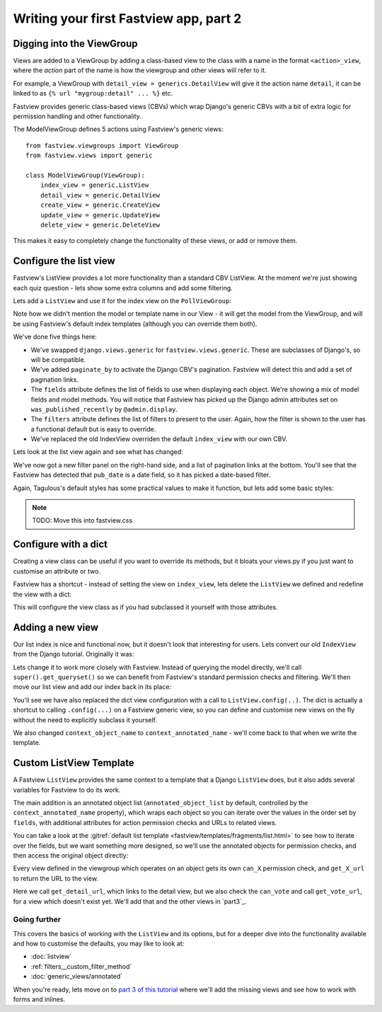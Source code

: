 =======================================
Writing your first Fastview app, part 2
=======================================

Digging into the ViewGroup
==========================

Views are added to a ViewGroup by adding a class-based view to the class with a name in
the format ``<action>_view``, where the *action* part of the name is how the viewgroup and
other views will refer to it.

For example, a ViewGroup with ``detail_view = generics.DetailView`` will give it the
action name ``detail``, it can be linked to as ``{% url "mygroup:detail" ... %}`` etc.

Fastview provides generic class-based views (CBVs) which wrap Django's generic CBVs with
a bit of extra logic for permission handling and other functionality.

The ModelViewGroup defines 5 actions using Fastview's generic views::

    from fastview.viewgroups import ViewGroup
    from fastview.views import generic

    class ModelViewGroup(ViewGroup):
        index_view = generic.ListView
        detail_view = generic.DetailView
        create_view = generic.CreateView
        update_view = generic.UpdateView
        delete_view = generic.DeleteView


This makes it easy to completely change the functionality of these views, or add or
remove them.


Configure the list view
=======================

Fastview's ListView provides a lot more functionality than a standard CBV ListView. At
the moment we're just showing each quiz question - lets show some extra columns and add
some filtering.

Lets add a ``ListView`` and use it for the index view on the ``PollViewGroup``:


.. code-block:: python
    :caption: polls/views.py

    # Remove::
    #   from django.views import generic

    from fastview.views import generic

    class ListView(generic.ListView):
        fields = ["question_text", "pub_date", "was_published_recently"]
        filters = ["pub_date"]
        paginate_by = 25

    class PollViewGroup(ModelViewGroup):
        # ...
        index_view = ListView


Note how we didn't mention the model or template name in our View - it will get the
model from the ViewGroup, and will be using Fastview's default index templates (although
you can override them both).

We've done five things here:

* We've swapped ``django.views.generic`` for ``fastview.views.generic``. These are
  subclasses of Django's, so will be compatible.

* We've added ``paginate_by`` to activate the Django CBV's pagination. Fastview will
  detect this and add a set of pagination links.

* The ``fields`` attribute defines the list of fields to use when displaying each
  object. We're showing a mix of model fields and model methods. You will notice that
  Fastview has picked up the Django admin attributes set on ``was_published_recently``
  by ``@admin.display``.

* The ``filters`` attribute defines the list of filters to present to the user. Again,
  how the filter is shown to the user has a functional default but is easy to override.

* We've replaced the old IndexView overriden the default ``index_view`` with our own CBV.

Lets look at the list view again and see what has changed:

.. image:: part2__list.png

We've now got a new filter panel on the right-hand side, and a list of pagination links
at the bottom. You'll see that the Fastview has detected that ``pub_date`` is a date
field, so it has picked a date-based filter.

Again, Tagulous's default styles has some practical values to make it function, but lets
add some basic styles:

.. note::
    TODO: Move this into fastview.css

.. code-block:: css
    :caption: static/site.css


    /* Fastview list filter (simplified) */
    div.fastview-list-filter {
      margin: 0 1rem;
      padding: 0;
    }

    div.fastview-list-filter ul {
      list-style: none;
      margin: 0;
      padding: 0;
    }

    /* Fastview pagination */
    div.fastview-pagination ul {
      list-style: none;
      margin: 1rem;
      padding: 0;
    }

    div.fastview-pagination li {
      display: inline-block;
      margin: 0 0.5rem;
    }


.. image:: part2__list_styled.png


Configure with a dict
=====================

Creating a view class can be useful if you want to override its methods, but it bloats
your views.py if you just want to customise an attribute or two.

Fastview has a shortcut - instead of setting the view on ``index_view``, lets delete the
``ListView`` we defined and redefine the view with a dict:

.. code-block:: python
    :caption: polls/views.py

    from fastview.views import generic

    class PollViewGroup(ModelViewGroup):
        model = Question
        permission = permissions.Public()
        index_view = {
            "fields": ["question_text", "pub_date", "was_published_recently"],
            "filters": ["pub_date"],
            "paginate_by": 25,
        }

This will configure the view class as if you had subclassed it yourself with those
attributes.


Adding a new view
=================

Our list index is nice and functional now, but it doesn't look that interesting for
users. Lets convert our old ``IndexView`` from the Django tutorial. Originally it was:

.. code-block:: python
    :caption: polls/views.py

    class IndexView(generic.ListView):
        template_name = "polls/index.html"
        context_object_name = "latest_question_list"

        def get_queryset(self):
            """Return the last five published questions."""

            return Question.objects.filter(pub_date__lte=timezone.now()).order_by(
                "-pub_date"
            )[:5]


Lets change it to work more closely with Fastview. Instead of querying the model
directly, we'll call ``super().get_queryset()`` so we can benefit from Fastview's
standard permission checks and filtering. We'll then move our list view and add our
index back in its place:

.. code-block:: python
    :caption: polls/views.py

    class IndexView(generic.ListView):
        template_name = "polls/index.html"
        context_annotated_name = "latest_question_list"

        def get_queryset(self):
            """Return the last five published questions."""

            qs = super().get_queryset()
            return qs.filter(pub_date__lte=timezone.now()).order_by(
                "-pub_date"
            )[:5]

    class PollViewGroup(ModelViewGroup):
        # ...
        index_view = IndexView
        list_view = generic.ListView.config(
            fields=["question_text", "pub_date", "was_published_recently"],
            filters=["pub_date"],
            paginate_by=25,
        )


You'll see we have also replaced the dict view configuration with a call to
``ListView.config(..)``. The dict is actually a shortcut to calling ``.config(...)`` on
a Fastview generic view, so you can define and customise new views on the fly without
the need to explicitly subclass it yourself.

We also changed ``context_object_name`` to ``context_annotated_name`` - we'll come
back to that when we write the template.


Custom ListView Template
========================

A Fastview ``ListView`` provides the same context to a template that a Django
``ListView`` does, but it also adds several variables for Fastview to do its work.

The main addition is an annotated object list (``annotated_object_list`` by default,
controlled by the ``context_annotated_name`` property), which wraps each object so you
can iterate over the values in the order set by ``fields``, with additional attributes
for action permission checks and URLs to related views.

You can take a look at the :gitref:`default list template
<fastview/templates/fragments/list.html>` to see how to iterate over the fields, but
we want something more designed, so we'll use the annotated objects for permission
checks, and then access the original object directly:

.. code-block:: django-html
    :caption: polls/templates/index.html

    {% extends "base.html" %}

    {% block content %}

    {% if latest_question_list %}
      {# We'll iterate over the annotated object list #}
      {% for annotated_question in latest_question_list %}
        <div class="question">

          {# Access the Question instance as annotated_question.object #}
          {% with question=annotated_question.object %}
            <h2>{{ question.question_text }}</h2>
            <p>{{ question.pub_date|date:"D d M Y" }}</p>
          {% endwith %}

          {# Use the permission annotations to check access #}
          {% if annotation.can_vote %}
            <a href="{{ annotation.get_vote_url }}">Vote</A>
          {% else %}
            <a href="{{ annotation.get_detail_url }}">See the question</a>
          {% endif %}
        </div>
      {% endfor %}
      </ul>
    {% else %}
        <p>No polls are available.</p>
    {% endif %}

    {% endblock %}

Every view defined in the viewgroup which operates on an object gets its own ``can_X``
permission check, and ``get_X_url`` to return the URL to the view.

Here we call ``get_detail_url``, which links to the detail view, but we also check the
``can_vote`` and call ``get_vote_url``, for a view which doesn't exist yet. We'll add
that and the other views in `part3`_.


Going further
-------------

This covers the basics of working with the ``ListView`` and its options, but for a
deeper dive into the functionality available and how to customise the defaults, you may
like to look at:

* :doc:`listview`
* :ref:`filters__custom_filter_method`
* :doc:`generic_views/annotated`


When you're ready, lets move on to `part 3 of this tutorial <part3>`_ where we'll add
the missing views and see how to work with forms and inlines.
